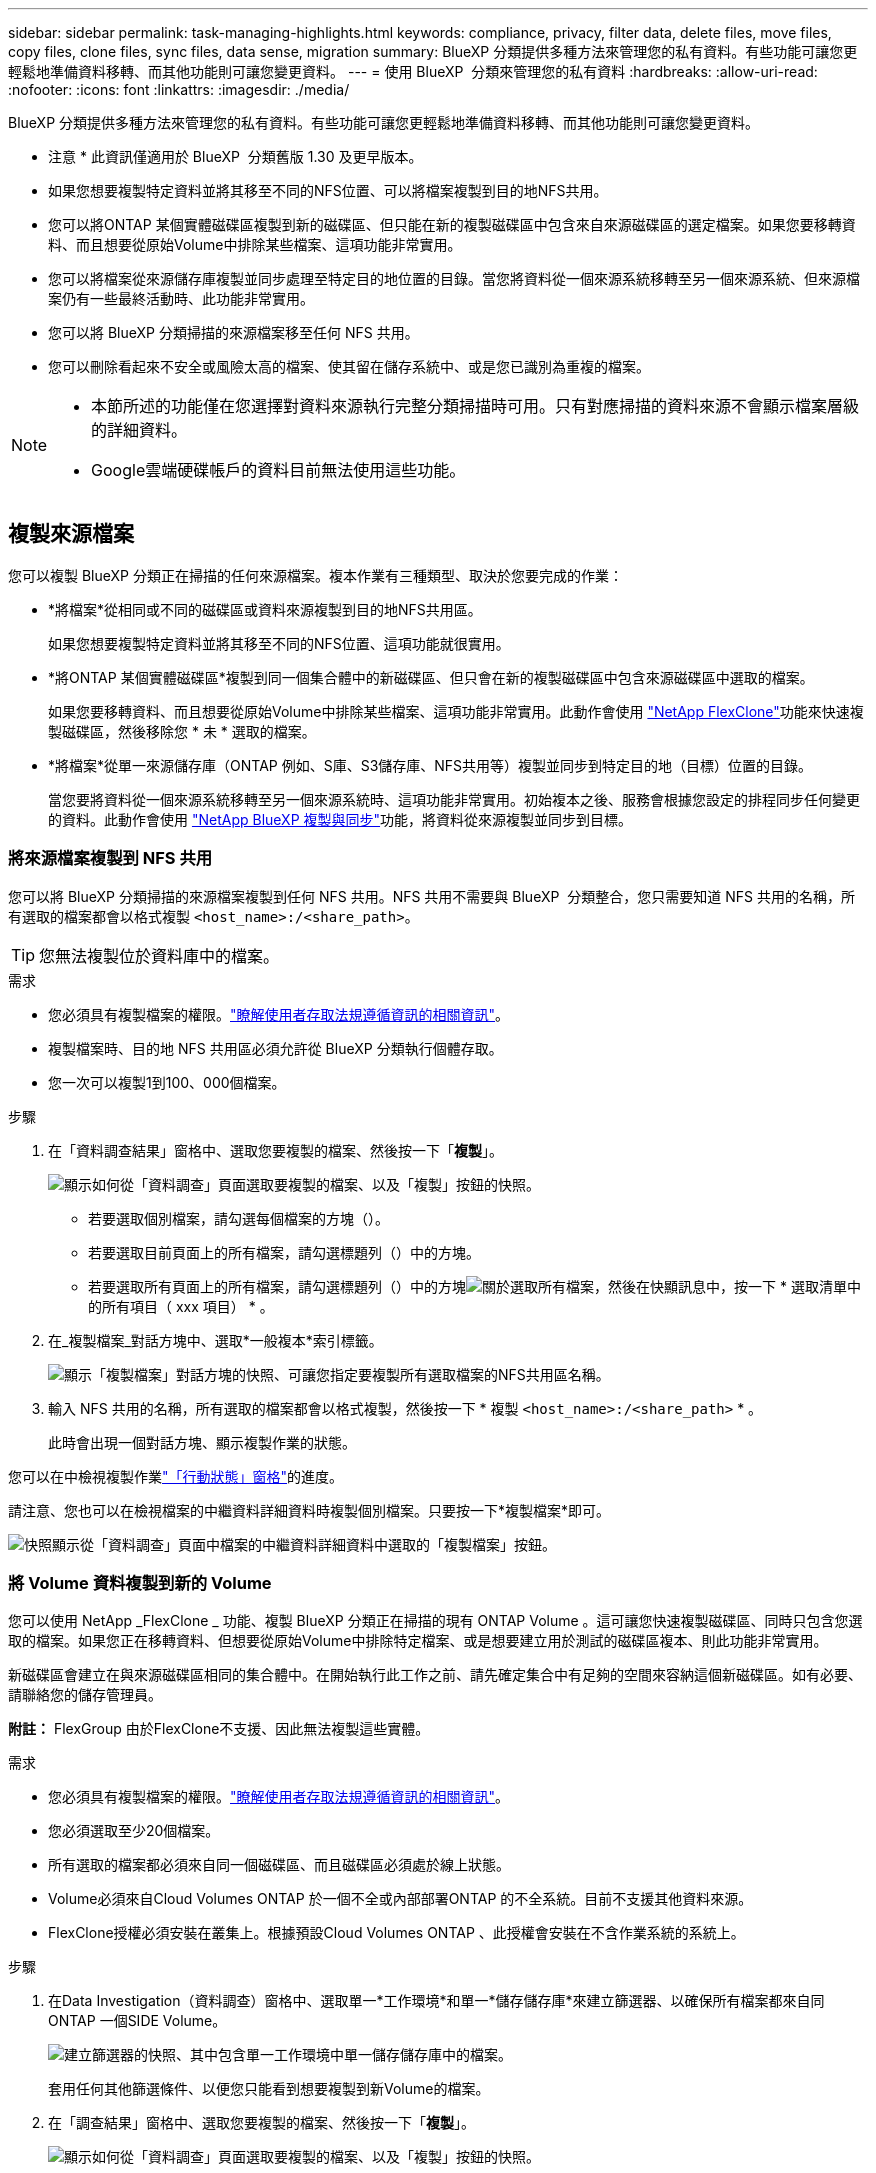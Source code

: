 ---
sidebar: sidebar 
permalink: task-managing-highlights.html 
keywords: compliance, privacy, filter data, delete files, move files, copy files, clone files, sync files, data sense, migration 
summary: BlueXP 分類提供多種方法來管理您的私有資料。有些功能可讓您更輕鬆地準備資料移轉、而其他功能則可讓您變更資料。 
---
= 使用 BlueXP  分類來管理您的私有資料
:hardbreaks:
:allow-uri-read: 
:nofooter: 
:icons: font
:linkattrs: 
:imagesdir: ./media/


[role="lead"]
BlueXP 分類提供多種方法來管理您的私有資料。有些功能可讓您更輕鬆地準備資料移轉、而其他功能則可讓您變更資料。

[]
====
* 注意 * 此資訊僅適用於 BlueXP  分類舊版 1.30 及更早版本。

====
* 如果您想要複製特定資料並將其移至不同的NFS位置、可以將檔案複製到目的地NFS共用。
* 您可以將ONTAP 某個實體磁碟區複製到新的磁碟區、但只能在新的複製磁碟區中包含來自來源磁碟區的選定檔案。如果您要移轉資料、而且想要從原始Volume中排除某些檔案、這項功能非常實用。
* 您可以將檔案從來源儲存庫複製並同步處理至特定目的地位置的目錄。當您將資料從一個來源系統移轉至另一個來源系統、但來源檔案仍有一些最終活動時、此功能非常實用。
* 您可以將 BlueXP 分類掃描的來源檔案移至任何 NFS 共用。
* 您可以刪除看起來不安全或風險太高的檔案、使其留在儲存系統中、或是您已識別為重複的檔案。


[NOTE]
====
* 本節所述的功能僅在您選擇對資料來源執行完整分類掃描時可用。只有對應掃描的資料來源不會顯示檔案層級的詳細資料。
* Google雲端硬碟帳戶的資料目前無法使用這些功能。


====


== 複製來源檔案

您可以複製 BlueXP 分類正在掃描的任何來源檔案。複本作業有三種類型、取決於您要完成的作業：

* *將檔案*從相同或不同的磁碟區或資料來源複製到目的地NFS共用區。
+
如果您想要複製特定資料並將其移至不同的NFS位置、這項功能就很實用。

* *將ONTAP 某個實體磁碟區*複製到同一個集合體中的新磁碟區、但只會在新的複製磁碟區中包含來源磁碟區中選取的檔案。
+
如果您要移轉資料、而且想要從原始Volume中排除某些檔案、這項功能非常實用。此動作會使用 https://docs.netapp.com/us-en/ontap/volumes/flexclone-efficient-copies-concept.html["NetApp FlexClone"^]功能來快速複製磁碟區，然後移除您 * 未 * 選取的檔案。

* *將檔案*從單一來源儲存庫（ONTAP 例如、S庫、S3儲存庫、NFS共用等）複製並同步到特定目的地（目標）位置的目錄。
+
當您要將資料從一個來源系統移轉至另一個來源系統時、這項功能非常實用。初始複本之後、服務會根據您設定的排程同步任何變更的資料。此動作會使用 https://docs.netapp.com/us-en/bluexp-copy-sync/concept-cloud-sync.html["NetApp BlueXP 複製與同步"^]功能，將資料從來源複製並同步到目標。





=== 將來源檔案複製到 NFS 共用

您可以將 BlueXP 分類掃描的來源檔案複製到任何 NFS 共用。NFS 共用不需要與 BlueXP  分類整合，您只需要知道 NFS 共用的名稱，所有選取的檔案都會以格式複製 `<host_name>:/<share_path>`。


TIP: 您無法複製位於資料庫中的檔案。

.需求
* 您必須具有複製檔案的權限。link:concept-cloud-compliance.html#user-roles["瞭解使用者存取法規遵循資訊的相關資訊"]。
* 複製檔案時、目的地 NFS 共用區必須允許從 BlueXP 分類執行個體存取。
* 您一次可以複製1到100、000個檔案。


.步驟
. 在「資料調查結果」窗格中、選取您要複製的檔案、然後按一下「*複製*」。
+
image:screenshot_compliance_copy_multi_files.png["顯示如何從「資料調查」頁面選取要複製的檔案、以及「複製」按鈕的快照。"]

+
** 若要選取個別檔案，請勾選每個檔案的方塊（image:button_backup_1_volume.png[""]）。
** 若要選取目前頁面上的所有檔案，請勾選標題列（）中的方塊image:button_select_all_files.png[""]。
** 若要選取所有頁面上的所有檔案，請勾選標題列（）中的方塊image:button_select_all_files.png[""]image:screenshot_select_all_items.png["關於選取所有檔案"]，然後在快顯訊息中，按一下 * 選取清單中的所有項目（ xxx 項目） * 。


. 在_複製檔案_對話方塊中、選取*一般複本*索引標籤。
+
image:screenshot_compliance_copy_files_dialog.png["顯示「複製檔案」對話方塊的快照、可讓您指定要複製所有選取檔案的NFS共用區名稱。"]

. 輸入 NFS 共用的名稱，所有選取的檔案都會以格式複製，然後按一下 * 複製 `<host_name>:/<share_path>` * 。
+
此時會出現一個對話方塊、顯示複製作業的狀態。



您可以在中檢視複製作業link:task-view-compliance-actions.html["「行動狀態」窗格"]的進度。

請注意、您也可以在檢視檔案的中繼資料詳細資料時複製個別檔案。只要按一下*複製檔案*即可。

image:screenshot_compliance_copy_file.png["快照顯示從「資料調查」頁面中檔案的中繼資料詳細資料中選取的「複製檔案」按鈕。"]



=== 將 Volume 資料複製到新的 Volume

您可以使用 NetApp _FlexClone _ 功能、複製 BlueXP 分類正在掃描的現有 ONTAP Volume 。這可讓您快速複製磁碟區、同時只包含您選取的檔案。如果您正在移轉資料、但想要從原始Volume中排除特定檔案、或是想要建立用於測試的磁碟區複本、則此功能非常實用。

新磁碟區會建立在與來源磁碟區相同的集合體中。在開始執行此工作之前、請先確定集合中有足夠的空間來容納這個新磁碟區。如有必要、請聯絡您的儲存管理員。

*附註：* FlexGroup 由於FlexClone不支援、因此無法複製這些實體。

.需求
* 您必須具有複製檔案的權限。link:concept-cloud-compliance.html#user-roles["瞭解使用者存取法規遵循資訊的相關資訊"]。
* 您必須選取至少20個檔案。
* 所有選取的檔案都必須來自同一個磁碟區、而且磁碟區必須處於線上狀態。
* Volume必須來自Cloud Volumes ONTAP 於一個不全或內部部署ONTAP 的不全系統。目前不支援其他資料來源。
* FlexClone授權必須安裝在叢集上。根據預設Cloud Volumes ONTAP 、此授權會安裝在不含作業系統的系統上。


.步驟
. 在Data Investigation（資料調查）窗格中、選取單一*工作環境*和單一*儲存儲存庫*來建立篩選器、以確保所有檔案都來自同ONTAP 一個SIDE Volume。
+
image:screenshot_compliance_filter_1_repo.png["建立篩選器的快照、其中包含單一工作環境中單一儲存儲存庫中的檔案。"]

+
套用任何其他篩選條件、以便您只能看到想要複製到新Volume的檔案。

. 在「調查結果」窗格中、選取您要複製的檔案、然後按一下「*複製*」。
+
image:screenshot_compliance_copy_multi_files.png["顯示如何從「資料調查」頁面選取要複製的檔案、以及「複製」按鈕的快照。"]

+
** 若要選取個別檔案，請勾選每個檔案的方塊（image:button_backup_1_volume.png[""]）。
** 若要選取目前頁面上的所有檔案，請勾選標題列（）中的方塊image:button_select_all_files.png[""]。
** 若要選取所有頁面上的所有檔案，請勾選標題列（）中的方塊image:button_select_all_files.png[""]image:screenshot_select_all_items.png["關於選取所有檔案"]，然後在快顯訊息中，按一下 * 選取清單中的所有項目（ xxx 項目） * 。


. 在_複製檔案_對話方塊中、選取* FlexClone *索引標籤。此頁面顯示將從磁碟區（您選取的檔案）複製的檔案總數、以及未從複製磁碟區中包含/刪除的檔案數目（您未選取的檔案）。
+
image:screenshot_compliance_clone_files_dialog.png["顯示「複製檔案」對話方塊的快照、可讓您指定要從來源Volume複製的新Volume名稱。"]

. 輸入新磁碟區的名稱、然後按一下* FlexClone *。
+
此時會出現一個對話方塊、顯示實體複本作業的狀態。



.結果
新的複製磁碟區會建立在與來源磁碟區相同的集合體中。

您可以在中檢視複製作業link:task-view-compliance-actions.html["「行動狀態」窗格"]的進度。

如果您在原始磁碟區所在的工作環境中啟用 BlueXP 分類時、一開始選取 * 對應所有磁碟區 * 或 * 對應並分類所有磁碟區 * 、則 BlueXP 分類會自動掃描新的複製磁碟區。如果您一開始沒有使用這些選項，則如果您想要掃描此新的 Volume ，則需要link:task-getting-started-compliance.html["手動在磁碟區上啟用掃描"]。



=== 將來源檔案複製並同步至目標系統

您可以將 BlueXP  分類正在掃描的來源檔案從任何支援的非結構化資料來源複製到特定目標目的地位置的目錄中(https://docs.netapp.com/us-en/bluexp-copy-sync/reference-supported-relationships.html["BlueXP 複製與同步支援的目標位置"^]）。在初始複本之後、檔案中的任何變更資料都會根據您設定的排程進行同步處理。

當您要將資料從一個來源系統移轉至另一個來源系統時、這項功能非常實用。此動作會使用 https://docs.netapp.com/us-en/bluexp-copy-sync/concept-cloud-sync.html["NetApp BlueXP 複製與同步"^]功能，將資料從來源複製並同步到目標。


TIP: 您無法複製及同步位於資料庫、OneDrive帳戶或SharePoint帳戶中的檔案。

.需求
* 您必須具有複製和同步檔案的權限。link:concept-cloud-compliance.html#user-roles["瞭解使用者存取法規遵循資訊的相關資訊"]。
* 您必須選取至少20個檔案。
* 所有選取的檔案都必須來自相同的來源儲存庫（ONTAP 例如、SFC磁碟區、S3磁碟區、NFS或CIFS共用區等）。
* 您需要啟動 BlueXP 複本與同步服務、並設定至少一個資料代理程式、以便在來源系統和目標系統之間傳輸檔案。從開始檢閱 BlueXP  複本與同步要求 https://docs.netapp.com/us-en/bluexp-copy-sync/task-quick-start.html["快速入門說明"^]。
+
請注意、 BlueXP 複本與同步服務會為您的同步關係收取不同的服務費用、如果您在雲端部署資料代理程式、則會產生資源費用。



.步驟
. 在「資料調查」窗格中、選取單一*工作環境*和單一*儲存儲存庫*來建立篩選器、以確保所有檔案都來自相同的儲存庫。
+
image:screenshot_compliance_filter_1_repo.png["建立篩選器的快照、其中包含單一工作環境中單一儲存儲存庫中的檔案。"]

+
套用任何其他篩選條件、以便只看到您要複製並同步到目的地系統的檔案。

. 在「調查結果」窗格中，勾選標題列（）中的方塊以選取所有頁面上的所有檔案image:button_select_all_files.png[""]，然後在快顯訊息image:screenshot_select_all_items.png["關於選取所有檔案"]中按一下 * 「 Select all items in list （ xxx items ） * 」（選擇清單中的所有項目（ xxx 個項目） * ），然後按一下「 * 複製 * 」。
+
image:screenshot_compliance_sync_multi_files.png["顯示如何從「資料調查」頁面選取要複製的檔案、以及「複製」按鈕的快照。"]

. 在_複製檔案_對話方塊中、選取*同步*索引標籤。
+
image:screenshot_compliance_sync_files_dialog.png["顯示「複製檔案」對話方塊的快照、讓您選取「同步」選項。"]

. 如果確定要將選取的檔案同步到目的地位置、請按一下*確定*。
+
BlueXP 複本與同步 UI 會在 BlueXP 中開啟。

+
系統會提示您定義同步關係。來源系統會根據您已在 BlueXP 分類中選取的儲存庫和檔案預先填入。

. 您需要選取目標系統、然後選取（或建立）您打算使用的Data Broker。從開始檢閱 BlueXP  複本與同步要求link:https://docs.netapp.com/us-en/bluexp-copy-sync/task-quick-start.html["快速入門說明"^]。


.結果
檔案會複製到目標系統、並根據您定義的排程進行同步。如果您選取一次性同步、則只會複製檔案並同步一次。如果您選擇定期同步、則檔案會根據排程進行同步。請注意、如果來源系統新增的檔案符合您使用篩選器建立的查詢、則這些_new檔案將會複製到目的地、並在未來進行同步處理。

請注意、從 BlueXP 分類中叫用某些通常的 BlueXP 複本與同步作業時、會停用這些作業：

* 您無法使用*刪除來源上的檔案*或*刪除目標上的檔案*按鈕。
* 執行報告已停用。




== 將來源檔案移至 NFS 共用

您可以將 BlueXP 分類掃描的來源檔案移至任何 NFS 共用。NFS 共用不需要與 BlueXP 分類整合。

或者、您可以將階層連結檔案保留在移動檔案的位置。階層連結檔案可協助使用者瞭解為何要將檔案從原始位置移出。對於每個移動的檔案，系統會在名為的來源位置建立階層連結檔案 `<filename>-breadcrumb-<date>.txt`。您可以在對話方塊中新增要新增至階層連結檔案的文字、以指出檔案的移動位置和移動檔案的使用者。

請注意、當檔案移動時、來源檔案的子目錄結構會在目的地共用上重新建立、以便更容易瞭解檔案的移出位置。如果目的地位置存在名稱相同的檔案、則不會移動該檔案。


TIP: 您無法移動位於資料庫中的檔案。

.需求
* 您必須具有移動檔案的權限。link:concept-cloud-compliance.html#user-roles["瞭解使用者存取法規遵循資訊的相關資訊"]。
* 來源檔案可在下列資料來源中找到：內部部署ONTAP 的地方使用、Cloud Volumes ONTAP 使用、不只是供參考Azure NetApp Files 、使用、還可選擇供參考、使用、或是使用SharePoint Online。
* 一次最多可移動1500萬個檔案。
* 只會移動 50 MB 或更小的檔案。
* 目的地 NFS 共用必須允許從 BlueXP 分類執行個體 IP 位址存取。


.步驟
. 在「資料調查結果」窗格中、選取您要移動的檔案。
+
image:screenshot_compliance_move_multi_files.png["顯示如何從「資料調查」頁面選取要移動的檔案、以及「移動」按鈕的快照。"]

+
** 若要選取個別檔案，請勾選每個檔案的方塊（image:button_backup_1_volume.png[""]）。
** 若要選取目前頁面上的所有檔案，請勾選標題列（）中的方塊image:button_select_all_files.png[""]。
** 若要選取所有頁面上的所有檔案，請勾選標題列（）中的方塊image:button_select_all_files.png[""]image:screenshot_select_all_items.png["關於選取所有檔案"]，然後在快顯訊息中，按一下 * 選取清單中的所有項目（ xxx 項目） * 。


. 在按鈕列中、按一下*移動*。
+
image:screenshot_compliance_move_files_dialog.png["顯示「移動檔案」對話方塊的螢幕快照、可讓您指定所有選取檔案要移動的NFS共用區名稱。"]

. 在 _Move Files] （移動檔案）對話方塊中，輸入 NFS 共用的名稱，所有選取的檔案都會以格式移動 `<host_name>:/<share_path>`。
. 如果您要保留階層連結檔案、請核取「保留階層連結」方塊。您可以在對話方塊中輸入文字、以指出檔案的移動位置、移動檔案的使用者、以及任何其他資訊、例如檔案移動的原因。
. 按一下*移動檔案*。


請注意、您也可以在檢視檔案的中繼資料詳細資料時、移動個別檔案。只要按一下*移動檔案*即可。

image:screenshot_compliance_move_file.png["顯示「資料調查」頁面中檔案中繼資料詳細資料中「移動檔案」按鈕選項的快照。"]



== 刪除來源檔案

您可以永久移除看起來不安全或風險太高的來源檔案、使其留在儲存系統中、或是您已識別為重複檔案。此動作是永久性的、而且不會復原或還原。

您可以從「調查」窗格或手動刪除檔案link:task-using-policies.html["自動使用原則"^]。


TIP: 您無法刪除位於資料庫中的檔案。支援所有其他資料來源。

刪除檔案需要下列權限：

* 對於NFS資料：匯出原則必須以寫入權限定義。
* CIFS資料：CIFS認證需要具有寫入權限。
* 對於 S3 資料 - IAM 角色必須包含下列權限 `s3:DeleteObject`：。




=== 手動刪除來源檔案

.需求
* 您必須具有刪除檔案的權限。link:concept-cloud-compliance.html#user-roles["瞭解使用者存取法規遵循資訊的相關資訊"]。
* 一次最多可刪除100、000個檔案。


.步驟
. 在「資料調查結果」窗格中、選取您要刪除的檔案。
+
image:screenshot_compliance_delete_multi_files.png["顯示如何從「資料調查」頁面選取要刪除的檔案、以及「刪除」按鈕的快照。"]

+
** 若要選取個別檔案，請勾選每個檔案的方塊（image:button_backup_1_volume.png[""]）。
** 若要選取目前頁面上的所有檔案，請勾選標題列（）中的方塊image:button_select_all_files.png[""]。
** 若要選取所有頁面上的所有檔案，請勾選標題列（）中的方塊image:button_select_all_files.png[""]image:screenshot_select_all_items.png["關於選取所有檔案"]，然後在快顯訊息中，按一下 * 選取清單中的所有項目（ xxx 項目） * 。


. 在按鈕列中、按一下*刪除*。
. 由於刪除作業是永久性的、因此您必須在後續的「刪除檔案」對話方塊中輸入「*永久刪除*」、然後按一下「*刪除檔案*」。


您可以在中檢視刪除作業link:task-view-compliance-actions.html["「行動狀態」窗格"]的進度。

請注意、您也可以在檢視檔案的中繼資料詳細資料時刪除個別檔案。只要按一下*刪除檔案*即可。

image:screenshot_compliance_delete_file.png["快照顯示「資料調查」頁面中檔案的中繼資料詳細資料中選取的「刪除檔案」按鈕。"]
